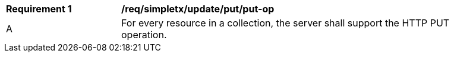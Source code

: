 [[req_simpletx_update_put_put-op]]
[width="90%",cols="2,6a"]
|===
^|*Requirement {counter:req-id}* |*/req/simpletx/update/put/put-op*
^|A |For every resource in a collection, the server shall support the HTTP PUT operation.
|===

